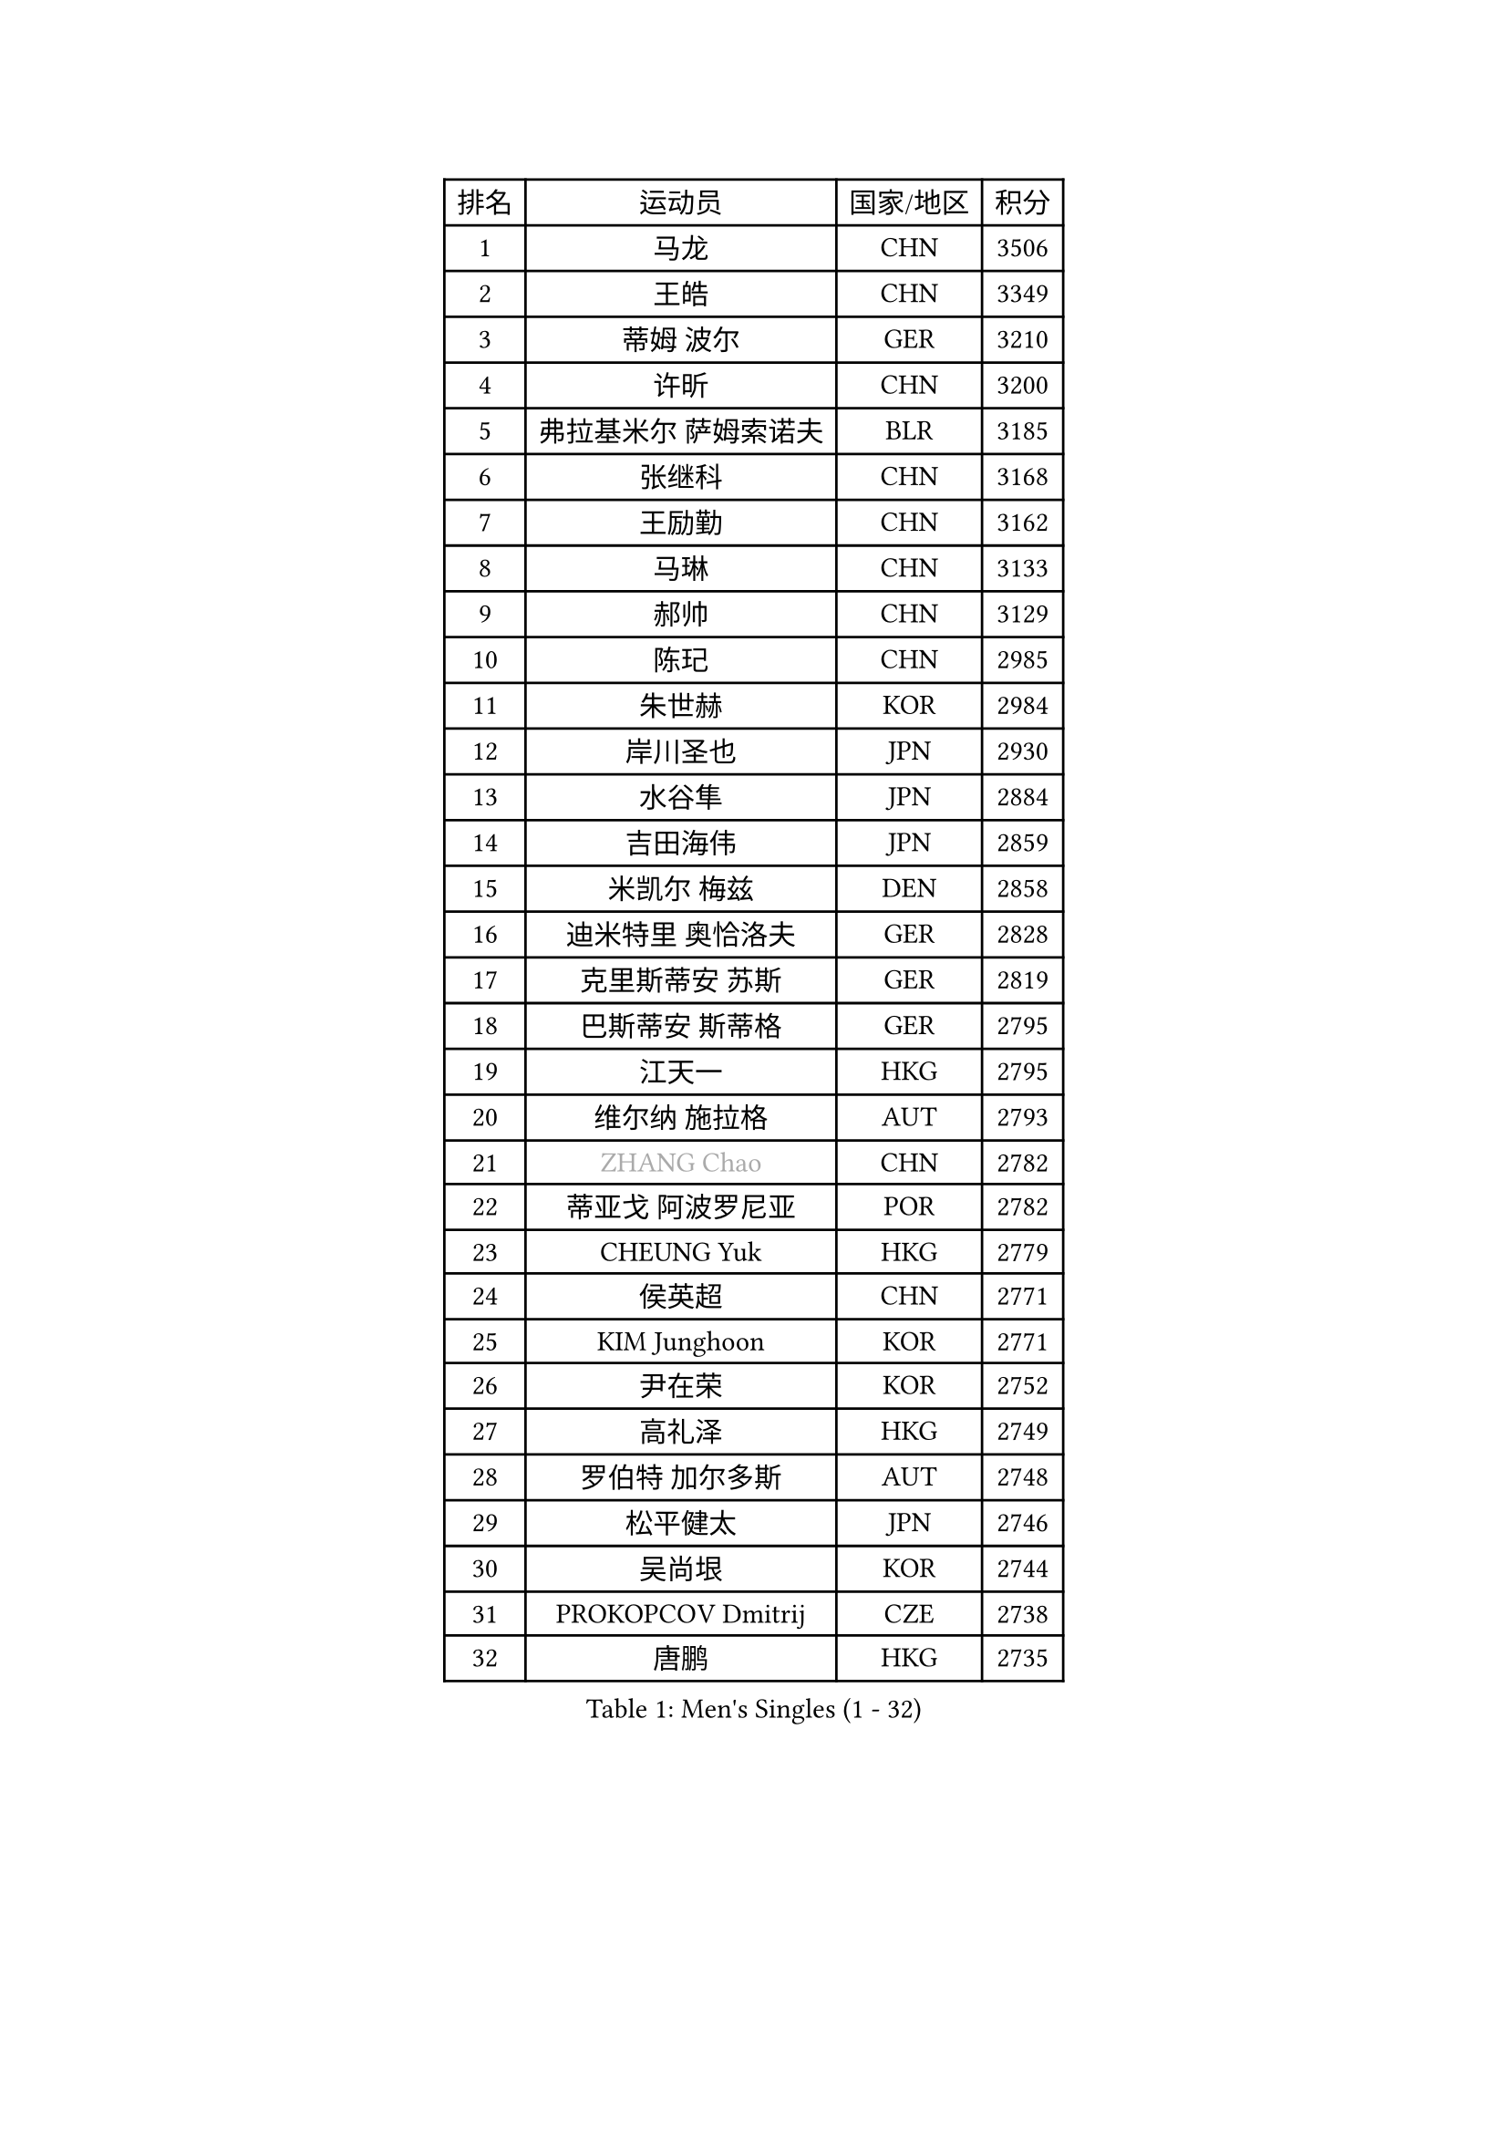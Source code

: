 
#set text(font: ("Courier New", "NSimSun"))
#figure(
  caption: "Men's Singles (1 - 32)",
    table(
      columns: 4,
      [排名], [运动员], [国家/地区], [积分],
      [1], [马龙], [CHN], [3506],
      [2], [王皓], [CHN], [3349],
      [3], [蒂姆 波尔], [GER], [3210],
      [4], [许昕], [CHN], [3200],
      [5], [弗拉基米尔 萨姆索诺夫], [BLR], [3185],
      [6], [张继科], [CHN], [3168],
      [7], [王励勤], [CHN], [3162],
      [8], [马琳], [CHN], [3133],
      [9], [郝帅], [CHN], [3129],
      [10], [陈玘], [CHN], [2985],
      [11], [朱世赫], [KOR], [2984],
      [12], [岸川圣也], [JPN], [2930],
      [13], [水谷隼], [JPN], [2884],
      [14], [吉田海伟], [JPN], [2859],
      [15], [米凯尔 梅兹], [DEN], [2858],
      [16], [迪米特里 奥恰洛夫], [GER], [2828],
      [17], [克里斯蒂安 苏斯], [GER], [2819],
      [18], [巴斯蒂安 斯蒂格], [GER], [2795],
      [19], [江天一], [HKG], [2795],
      [20], [维尔纳 施拉格], [AUT], [2793],
      [21], [#text(gray, "ZHANG Chao")], [CHN], [2782],
      [22], [蒂亚戈 阿波罗尼亚], [POR], [2782],
      [23], [CHEUNG Yuk], [HKG], [2779],
      [24], [侯英超], [CHN], [2771],
      [25], [KIM Junghoon], [KOR], [2771],
      [26], [尹在荣], [KOR], [2752],
      [27], [高礼泽], [HKG], [2749],
      [28], [罗伯特 加尔多斯], [AUT], [2748],
      [29], [松平健太], [JPN], [2746],
      [30], [吴尚垠], [KOR], [2744],
      [31], [PROKOPCOV Dmitrij], [CZE], [2738],
      [32], [唐鹏], [HKG], [2735],
    )
  )#pagebreak()

#set text(font: ("Courier New", "NSimSun"))
#figure(
  caption: "Men's Singles (33 - 64)",
    table(
      columns: 4,
      [排名], [运动员], [国家/地区], [积分],
      [33], [PRIMORAC Zoran], [CRO], [2730],
      [34], [约尔根 佩尔森], [SWE], [2717],
      [35], [李廷佑], [KOR], [2714],
      [36], [庄智渊], [TPE], [2713],
      [37], [LI Ching], [HKG], [2712],
      [38], [高宁], [SGP], [2711],
      [39], [卡林尼科斯 格林卡], [GRE], [2710],
      [40], [LUNDQVIST Jens], [SWE], [2686],
      [41], [LI Ping], [QAT], [2680],
      [42], [李尚洙], [KOR], [2680],
      [43], [CHEN Weixing], [AUT], [2671],
      [44], [KAN Yo], [JPN], [2664],
      [45], [柳承敏], [KOR], [2659],
      [46], [#text(gray, "邱贻可")], [CHN], [2652],
      [47], [帕特里克 鲍姆], [GER], [2648],
      [48], [LEE Jungsam], [KOR], [2643],
      [49], [安德烈 加奇尼], [CRO], [2632],
      [50], [KIM Hyok Bong], [PRK], [2629],
      [51], [帕纳吉奥迪斯 吉奥尼斯], [GRE], [2623],
      [52], [LIN Ju], [DOM], [2609],
      [53], [GERELL Par], [SWE], [2608],
      [54], [CHO Eonrae], [KOR], [2597],
      [55], [MATTENET Adrien], [FRA], [2589],
      [56], [FEJER-KONNERTH Zoltan], [GER], [2585],
      [57], [RUBTSOV Igor], [RUS], [2568],
      [58], [WANG Zengyi], [POL], [2568],
      [59], [TUGWELL Finn], [DEN], [2567],
      [60], [#text(gray, "孔令辉")], [CHN], [2559],
      [61], [SKACHKOV Kirill], [RUS], [2553],
      [62], [#text(gray, "简 诺瓦 瓦尔德内尔")], [SWE], [2551],
      [63], [TAN Ruiwu], [CRO], [2549],
      [64], [SUCH Bartosz], [POL], [2549],
    )
  )#pagebreak()

#set text(font: ("Courier New", "NSimSun"))
#figure(
  caption: "Men's Singles (65 - 96)",
    table(
      columns: 4,
      [排名], [运动员], [国家/地区], [积分],
      [65], [SEO Hyundeok], [KOR], [2541],
      [66], [阿德里安 克里桑], [ROU], [2539],
      [67], [HAN Jimin], [KOR], [2537],
      [68], [KEINATH Thomas], [SVK], [2531],
      [69], [JANG Song Man], [PRK], [2520],
      [70], [KUZMIN Fedor], [RUS], [2516],
      [71], [KORBEL Petr], [CZE], [2511],
      [72], [OYA Hidetoshi], [JPN], [2501],
      [73], [ACHANTA Sharath Kamal], [IND], [2501],
      [74], [TOKIC Bojan], [SLO], [2493],
      [75], [金珉锡], [KOR], [2487],
      [76], [SMIRNOV Alexey], [RUS], [2486],
      [77], [CHTCHETININE Evgueni], [BLR], [2486],
      [78], [LEE Jinkwon], [KOR], [2481],
      [79], [ELOI Damien], [FRA], [2480],
      [80], [LEGOUT Christophe], [FRA], [2472],
      [81], [VLASOV Grigory], [RUS], [2464],
      [82], [MONRAD Martin], [DEN], [2463],
      [83], [HE Zhiwen], [ESP], [2462],
      [84], [KOSOWSKI Jakub], [POL], [2454],
      [85], [PETO Zsolt], [SRB], [2452],
      [86], [BLASZCZYK Lucjan], [POL], [2452],
      [87], [BARDON Michal], [SVK], [2449],
      [88], [TAKAKIWA Taku], [JPN], [2443],
      [89], [CIOTI Constantin], [ROU], [2441],
      [90], [MONTEIRO Thiago], [BRA], [2438],
      [91], [TOSIC Roko], [CRO], [2437],
      [92], [MA Liang], [SGP], [2432],
      [93], [塩野真人], [JPN], [2432],
      [94], [LEUNG Chu Yan], [HKG], [2427],
      [95], [MACHADO Carlos], [ESP], [2427],
      [96], [BURGIS Matiss], [LAT], [2421],
    )
  )#pagebreak()

#set text(font: ("Courier New", "NSimSun"))
#figure(
  caption: "Men's Singles (97 - 128)",
    table(
      columns: 4,
      [排名], [运动员], [国家/地区], [积分],
      [97], [TORIOLA Segun], [NGR], [2420],
      [98], [蒋澎龙], [TPE], [2417],
      [99], [SVENSSON Robert], [SWE], [2414],
      [100], [SHMYREV Maxim], [RUS], [2412],
      [101], [#text(gray, "YANG Min")], [ITA], [2412],
      [102], [斯蒂芬 门格尔], [GER], [2410],
      [103], [WOSIK Torben], [GER], [2406],
      [104], [MATSUDAIRA Kenji], [JPN], [2406],
      [105], [让 米歇尔 赛弗], [BEL], [2405],
      [106], [LIM Jaehyun], [KOR], [2405],
      [107], [PISTEJ Lubomir], [SVK], [2402],
      [108], [ILLAS Erik], [SVK], [2401],
      [109], [DRINKHALL Paul], [ENG], [2400],
      [110], [#text(gray, "LEI Zhenhua")], [CHN], [2397],
      [111], [BOBOCICA Mihai], [ITA], [2395],
      [112], [CHIANG Hung-Chieh], [TPE], [2394],
      [113], [SHIMOYAMA Takanori], [JPN], [2393],
      [114], [HABESOHN Daniel], [AUT], [2382],
      [115], [CHANG Yen-Shu], [TPE], [2381],
      [116], [RI Chol Guk], [PRK], [2372],
      [117], [GORAK Daniel], [POL], [2367],
      [118], [LIVENTSOV Alexey], [RUS], [2360],
      [119], [马克斯 弗雷塔斯], [POR], [2359],
      [120], [HUANG Sheng-Sheng], [TPE], [2356],
      [121], [WU Chih-Chi], [TPE], [2355],
      [122], [郑荣植], [KOR], [2348],
      [123], [MONTEIRO Joao], [POR], [2347],
      [124], [斯特凡 菲格尔], [AUT], [2344],
      [125], [ERLANDSEN Geir], [NOR], [2338],
      [126], [FILIMON Andrei], [ROU], [2337],
      [127], [艾曼纽 莱贝松], [FRA], [2336],
      [128], [KARAKASEVIC Aleksandar], [SRB], [2334],
    )
  )